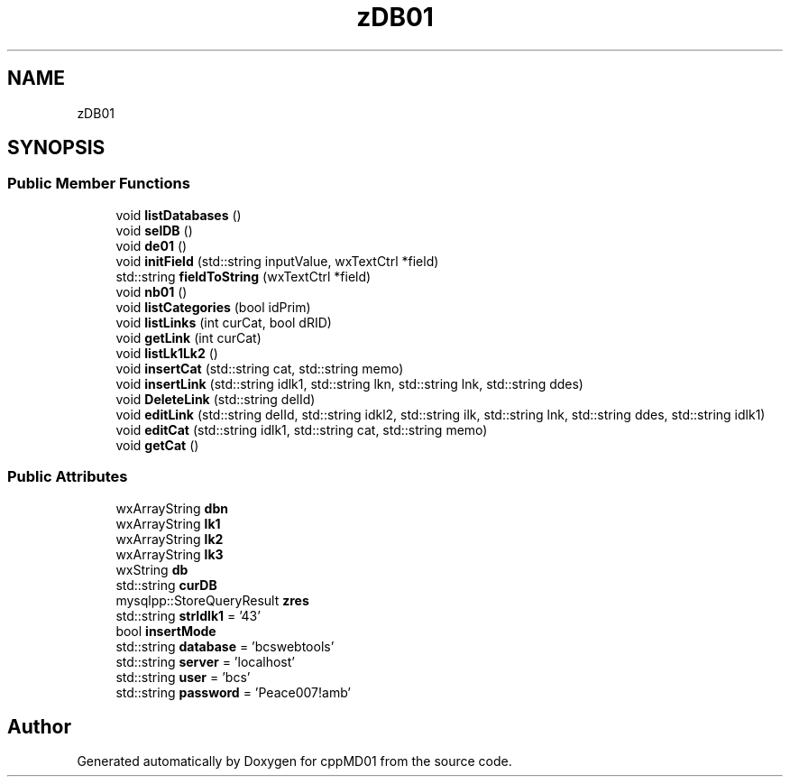 .TH "zDB01" 3 "cppMD01" \" -*- nroff -*-
.ad l
.nh
.SH NAME
zDB01
.SH SYNOPSIS
.br
.PP
.SS "Public Member Functions"

.in +1c
.ti -1c
.RI "void \fBlistDatabases\fP ()"
.br
.ti -1c
.RI "void \fBselDB\fP ()"
.br
.ti -1c
.RI "void \fBde01\fP ()"
.br
.ti -1c
.RI "void \fBinitField\fP (std::string inputValue, wxTextCtrl *field)"
.br
.ti -1c
.RI "std::string \fBfieldToString\fP (wxTextCtrl *field)"
.br
.ti -1c
.RI "void \fBnb01\fP ()"
.br
.ti -1c
.RI "void \fBlistCategories\fP (bool idPrim)"
.br
.ti -1c
.RI "void \fBlistLinks\fP (int curCat, bool dRID)"
.br
.ti -1c
.RI "void \fBgetLink\fP (int curCat)"
.br
.ti -1c
.RI "void \fBlistLk1Lk2\fP ()"
.br
.ti -1c
.RI "void \fBinsertCat\fP (std::string cat, std::string memo)"
.br
.ti -1c
.RI "void \fBinsertLink\fP (std::string idlk1, std::string lkn, std::string lnk, std::string ddes)"
.br
.ti -1c
.RI "void \fBDeleteLink\fP (std::string delId)"
.br
.ti -1c
.RI "void \fBeditLink\fP (std::string delId, std::string idkl2, std::string ilk, std::string lnk, std::string ddes, std::string idlk1)"
.br
.ti -1c
.RI "void \fBeditCat\fP (std::string idlk1, std::string cat, std::string memo)"
.br
.ti -1c
.RI "void \fBgetCat\fP ()"
.br
.in -1c
.SS "Public Attributes"

.in +1c
.ti -1c
.RI "wxArrayString \fBdbn\fP"
.br
.ti -1c
.RI "wxArrayString \fBlk1\fP"
.br
.ti -1c
.RI "wxArrayString \fBlk2\fP"
.br
.ti -1c
.RI "wxArrayString \fBlk3\fP"
.br
.ti -1c
.RI "wxString \fBdb\fP"
.br
.ti -1c
.RI "std::string \fBcurDB\fP"
.br
.ti -1c
.RI "mysqlpp::StoreQueryResult \fBzres\fP"
.br
.ti -1c
.RI "std::string \fBstrIdlk1\fP = '43'"
.br
.ti -1c
.RI "bool \fBinsertMode\fP"
.br
.ti -1c
.RI "std::string \fBdatabase\fP = 'bcswebtools'"
.br
.ti -1c
.RI "std::string \fBserver\fP = 'localhost'"
.br
.ti -1c
.RI "std::string \fBuser\fP = 'bcs'"
.br
.ti -1c
.RI "std::string \fBpassword\fP = 'Peace007!amb'"
.br
.in -1c

.SH "Author"
.PP 
Generated automatically by Doxygen for cppMD01 from the source code\&.
